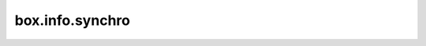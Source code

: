 ..  _box_info_synchro:

================================================================================
box.info.synchro
================================================================================

..  module:: box.info

..  data:: synchro

    Since version :doc:`2.8.1 </release/2.8.1>`.
    Show the current state of synchronous replication.

    In :ref:`synchronous replication <repl_sync>`, transaction is considered committed only after achieving
    the required quorum number.
    While transactions are collecting confirmations from remote nodes, these transactions are waiting in the queue.

    The following information is provided:

    *   ``queue``:

        -   ``owner`` (since version :doc:`2.10.0 </release/2.10.0>`) -- ID of the replica that owns the synchronous
            transaction queue. Once an owner instance appears, all other instances become read-only.
            If the ``owner`` field is ``0``, then every instance may be writable,
            but they can't create any synchronous transactions.
            To claim or reclaim the queue, use :ref:`box.ctl.promote() <box_ctl-promote>` on the instance that you want
            to promote.
            With elections enabled, an instance runs ``box.ctl.promote()`` command automatically after winning the elections.

        -   ``term`` (since version :doc:`2.10.0 </release/2.10.0>`) -- current queue term.
            It contains the term of the last ``PROMOTE`` request.
            Usually, it is equal to :ref:`box.info.election.term <box_info_election>`.
            However, the queue term value may be less than the election term.
            It can happen when a new round of elections has started, but no instance has been promoted yet.

        -   ``len`` -- the number of entries that are currently waiting in the queue.

        -   ``busy`` (since version :doc:`2.10.0 </release/2.10.0>`) -- the boolean value is ``true``
            when the instance is processing or writing some system request that modifies the queue
            (for example, ``PROMOTE``, ``CONFIRM``, or ``ROLLBACK``).
            Until the request is complete, any other incoming synchronous transactions and system requests
            will be delayed.

    *   ``quorum`` -- the resulting value of the
        :ref:`replication_synchro_quorum <cfg_replication-replication_synchro_quorum>` configuration option.
        Since version :doc:`2.5.3 </release/2.5.3>`, the option can be set as a dynamic formula.
        In this case, the value of the ``quorum`` member depends on the current number of replicas.

    **Example 1:**

    In this example, the ``quorum`` field is equal to ``1``.
    That is, synchronous transactions work like asynchronous ones.
    `1` means that a successful WAL writing to the master is enough to commit.

    ..  code-block:: tarantoolsession

        tarantool> box.info.synchro
        ---
        - queue:
            owner: 1
            term: 2
            len: 0
            busy: false
          quorum: 1
        ...

    **Example 2:**

    First, set a quorum number and a timeout for synchronous replication using the following command:

    ..  code-block:: tarantoolsession

        tarantool> box.cfg{
                 > replication_synchro_quorum=2,
                 > replication_synchro_timeout=1000
                 > }

    Next, check the current state of synchronous replication:

    ..  code-block:: tarantoolsession

        tarantool> box.info.synchro
        ---
        - queue:
            owner: 1
            term: 2
            len: 0
            busy: false
          quorum: 2
        ...

    Create a space called ``sync`` and enable synchronous replication on this space.
    Then, create an index.

    ..  code-block:: tarantoolsession

        tarantool> s = box.schema.space.create("sync", {is_sync=true})
        tarantool> _ = s:create_index('pk')

    After that, use ``box.ctl.promote()`` function to claim a queue:

    ..  code-block:: tarantoolsession

        tarantool> box.ctl.promote()

    Next, perform data manipulations:

    ..  code-block:: tarantoolsession

        tarantool> require('fiber').new(function() box.space.sync:replace{1} end)
        ---
        - status: suspended
          name: lua
          id: 119
        ...
        tarantool> require('fiber').new(function() box.space.sync:replace{1} end)
        ---
        - status: suspended
          name: lua
          id: 120
        ...
        tarantool> require('fiber').new(function() box.space.sync:replace{1} end)
        ---
        - status: suspended
          name: lua
          id: 121
        ...

    If you call the ``box.info.synchro`` command again,
    you will see that now there are 3 transactions waiting in the queue:

    ..  code-block:: tarantoolsession

        tarantool> box.info.synchro
        ---
        - queue:
            owner: 1
            term: 2
            len: 3
            busy: false
          quorum: 2
        ...